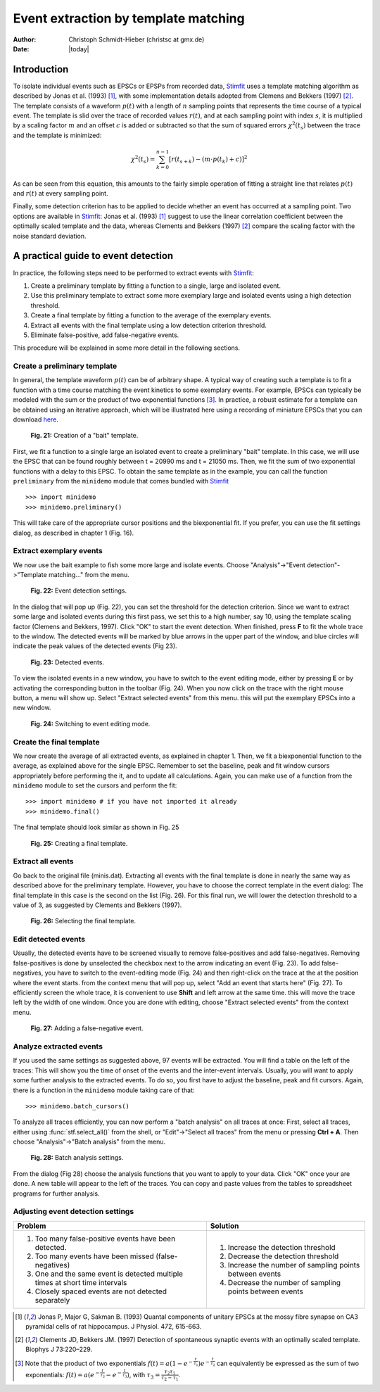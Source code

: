 *************************************
Event extraction by template matching
*************************************

:Author: Christoph Schmidt-Hieber (christsc at gmx.de)
:Date: |today|

Introduction
=============================
To isolate individual events such as EPSCs or EPSPs from recorded data, `Stimfit <http://www.stimfit.org>`_ uses a template matching algorithm as described by Jonas et al. (1993) [#Jonas1993]_, with some implementation details adopted from Clemens and Bekkers (1997) [#ClemensBekkers1997]_. The template consists of a waveform :math:`p(t)` with a length of :math:`n` sampling points that represents the time course of a typical event. The template is slid over the trace of recorded values :math:`r(t)`, and at each sampling point with index :math:`s`, it is multiplied by a scaling factor :math:`m` and an offset :math:`c` is added or subtracted so that the sum of squared errors :math:`\chi^2(t_s)` between the trace and the template is minimized:

.. math::

    {\displaystyle \chi^2(t_s)= \sum_{k=0}^{n-1}\left[r(t_{s+k})-\left(m{\cdot}p(t_k)+c\right)\right]^2}

As can be seen from this equation, this amounts to the fairly simple operation of fitting a straight line that relates :math:`p(t)` and :math:`r(t)` at every sampling point. 

Finally, some detection criterion has to be applied to decide whether an event has occurred at a sampling point. Two options are available in `Stimfit <http://www.stimfit.org>`_: Jonas et al. (1993) [#Jonas1993]_ suggest to use the linear correlation coefficient between the optimally scaled template and the data, whereas Clements and Bekkers (1997) [#ClemensBekkers1997]_ compare the scaling factor with the noise standard deviation.

A practical guide to event detection
====================================
In practice, the following steps need to be performed to extract events with `Stimfit <http://www.stimfit.org>`_:

1. Create a preliminary template by fitting a function to a single, large and isolated event.

2. Use this preliminary template to extract some more exemplary large and isolated events using a high detection threshold.

3. Create a final template by fitting a function to the average of the exemplary events.

4. Extract all events with the final template using a low detection criterion threshold.

5. Eliminate false-positive, add false-negative events.

This procedure will be explained in some more detail in the following sections.

Create a preliminary template
-----------------------------

In general, the template waveform :math:`p(t)` can be of arbitrary shape. A typical way of creating such a template is to fit a function with a time course matching the event kinetics to some exemplary events. For example, EPSCs can typically be modeled with the sum or the product of two exponential functions [#f1]_. In practice, a robust estimate for a template can be obtained using an iterative approach, which will be illustrated here using a recording of miniature EPSCs that you can download `here <http://stimfit.org/tutorial/minis.dat>`_.

    .. figure:: images/bait_template.png
        :align: center

        **Fig. 21:** Creation of a "bait" template.

First, we fit a function to a single large an isolated event to create a preliminary "bait" template. In this case, we will use the EPSC that can be found roughly between t = 20990 ms and t = 21050 ms. Then, we fit the sum of two exponential functions with a delay to this EPSC. To obtain the same template as in the example, you can call the function ``preliminary`` from the ``minidemo`` module that comes  bundled with `Stimfit <http://www.stimfit.org>`_

::

    >>> import minidemo
    >>> minidemo.preliminary()

This will take care of the appropriate cursor positions and the biexponential fit. If you prefer, you can use the fit settings dialog, as described in chapter 1 (Fig. 16).


Extract exemplary events
------------------------

We now use the bait example to fish some more large and isolate events. Choose "Analysis"->"Event detection"->"Template matching..." from the menu. 


    .. figure:: images/eventdetectionsettings.png
        :align: center

        **Fig. 22:** Event detection settings.

In the dialog that will pop up (Fig. 22), you can set the threshold for the detection criterion. Since we want to extract some large and isolated events during this first pass, we set this to a high number, say 10, using the template scaling factor (Clemens and Bekkers, 1997). Click "OK" to start the event detection. When finished, press **F** to fit the whole trace to the window. The detected events will be marked by blue arrows in the upper part of the window, and blue circles will indicate the peak values of the detected events (Fig 23). 


    .. figure:: images/events.png
        :align: center

        **Fig. 23:**  Detected events.

To view the isolated events in a new window, you have to switch to the event editing mode, either by pressing **E** or by activating the corresponding button in the toolbar (Fig. 24). When you now click on the trace with the right mouse button, a menu will show up. Select "Extract selected events" from this menu. this will put the exemplary EPSCs into a new window.


    .. figure:: images/eventbutton.png
        :align: center

        **Fig. 24:** Switching to event editing mode.



Create the final template
-------------------------

We now create the average of all extracted events, as explained in chapter 1. Then, we fit a biexponential function to the average, as explained above for the single EPSC. Remember to set the baseline, peak and fit window cursors appropriately before performing the it, and to update all calculations. Again, you can make use of a function from the ``minidemo`` module to set the cursors and perform the fit:

::

    >>> import minidemo # if you have not imported it already
    >>> minidemo.final()

The final template should look similar as shown in Fig. 25


    .. figure:: images/finaltemplate.png
        :align: center

        **Fig. 25:** Creating a final template.

Extract all events
------------------

Go back to the original file (minis.dat). Extracting all events with the final template is done in nearly the same way as described above for the preliminary template. However, you have to choose the correct template in the event dialog: The final template in this case is the second on the list (Fig. 26). For this final run, we will lower the detection threshold to a value of 3, as suggested by Clements and Bekkers (1997).


    .. figure:: images/selectfinaltemplate.png
        :align: center

        **Fig. 26:** Selecting the final template.

Edit detected events
--------------------
Usually, the detected events have to be screened visually to remove false-positives and add false-negatives. Removing false-positives is done by unselected the checkbox next to the arrow indicating an event (Fig. 23). To add false-negatives, you have to switch to the event-editing mode (Fig. 24) and then right-click on the trace at the at the position where the event starts. from the context menu that will pop up, select "Add an event that starts here" (Fig. 27). To efficiently screen the whole trace, it is convenient to use **Shift**  and left arrow at the same time. this will move the trace left by the width of one window. Once you are done with editing, choose "Extract selected events" from the context menu.


    .. figure:: images/falsenegative.png
        :align: center

        **Fig. 27:** Adding a false-negative event.

Analyze extracted events
------------------------

If you used the same settings as suggested above, 97 events will be extracted. You will find a table on the left of the traces: This will show you the time of onset of the events and the inter-event intervals. Usually, you will want to apply some further analysis to the extracted events. To do so, you first have to adjust the baseline, peak and fit cursors. Again, there is a function in the ``minidemo`` module taking care of that:

::

    >>> minidemo.batch_cursors()

To analyze all traces efficiently, you can now perform a "batch analysis" on all traces at once: First, select all traces, either using :func:`stf.select_all()` from the shell, or "Edit"->"Select all traces" from the menu or pressing **Ctrl + A**. Then choose "Analysis"->"Batch analysis" from the menu. 


    .. figure:: images/batchanalysis.png
        :align: center

        **Fig. 28:** Batch analysis settings.

From the dialog (Fig 28) choose the analysis functions that you want to apply to your data. Click "OK" once your are done. A new table will appear to the left of the traces. You can copy and paste values from the tables to spreadsheet programs for further analysis.


Adjusting event detection settings
----------------------------------

+-----------------------------------------------------------------------------+----------------------------------------------------------+
| **Problem**                                                                 | **Solution**                                             |
+-----------------------------------------------------------------------------+----------------------------------------------------------+
| 1. Too many false-positive events have been detected.                       | 1. Increase the detection threshold                      |
| 2. Too many events have been missed (false-negatives)                       | 2. Decrease the detection threshold                      |
| 3. One and the same event is detected multiple times at short time intervals| 3. Increase the number of sampling points between events | 
| 4. Closely spaced events are not detected separately                        | 4. Decrease the number of sampling points between events |
+-----------------------------------------------------------------------------+----------------------------------------------------------+


.. [#Jonas1993]  Jonas P, Major G, Sakman B. (1993) Quantal components of unitary EPSCs at the mossy fibre synapse on CA3 pyramidal cells of rat hippocampus. J Physiol. 472, 615-663.

.. [#ClemensBekkers1997] Clements JD, Bekkers JM. (1997) Detection of spontaneous synaptic events with an optimally scaled template. Biophys J 73:220–229.

.. [#f1] Note that the product of two exponentials :math:`{\displaystyle f(t)=a(1-e^{-\frac{t}{\tau_1}})e^{-\frac{t}{\tau_2}}}` can equivalently be expressed as the sum of two exponentials: :math:`{\displaystyle f(t)=a(e^{-\frac{t}{\tau_2}}-e^{-\frac{t}{\tau_3}}) }`, with :math:`{\displaystyle \tau_3=\frac{\tau_2 \tau_1}{\tau_2-\tau_1}}`.
